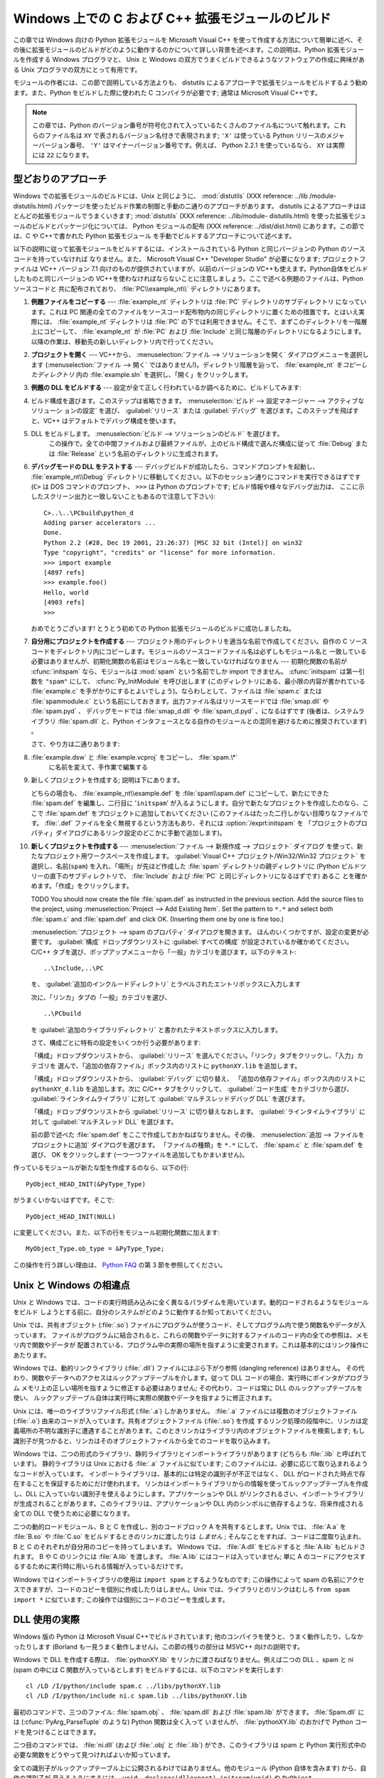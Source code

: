 .. highlightlang:: c


.. _building-on-windows:

**************************************************
Windows 上での C および C++ 拡張モジュールのビルド
**************************************************

.. %

この章では Windows 向けの Python 拡張モジュールを Microsoft Visual C++
を使って作成する方法について簡単に述べ、その後に拡張モジュールのビルドがどのように動作するのかについて詳しい背景を述べます。この説明は、Python
拡張モジュールを作成する Windows プログラマと、 Unix と Windows の双方でうまくビルドできるようなソフトウェアの作成に興味がある
Unix プログラマの双方にとって有用です。

モジュールの作者には、この節で説明している方法よりも、 distutils  によるアプローチで拡張モジュールをビルドするよう勧めます。また、Python
をビルドした際に使われた C コンパイラが必要です; 通常は Microsoft Visual C++です。

.. note::

   この章では、Python のバージョン番号が符号化されて入っているたくさんのファイル名について触れます。これらのファイル名は ``XY``
   で表されるバージョン名付きで表現されます; ``'X'`` は使っている Python リリースのメジャーバージョン番号、 ``'Y'``
   はマイナーバージョン番号です。例えば、 Python 2.2.1 を使っているなら、 ``XY`` は実際には ``22`` になります。


.. _win-cookbook:

型どおりのアプローチ
====================

Windows での拡張モジュールのビルドには、Unix と同じように、 :mod:`distutils` (XXX reference: ../lib
/module-distutils.html) パッケージを使ったビルド作業の制御と手動の二通りのアプローチがあります。 distutils
によるアプローチはほとんどの拡張モジュールでうまくいきます; :mod:`distutils` (XXX reference: ../lib/module-
distutils.html)  を使った拡張モジュールのビルドとパッケージ化については、 Python モジュールの配布 (XXX reference:
../dist/dist.html) にあります。この節では、C や C++で書かれた Python 拡張モジュール
を手動でビルドするアプローチについて述べます。

以下の説明に従って拡張モジュールをビルドするには、インストールされている Python と同じバージョンの Python のソースコードを持っていなければ
なりません。また、 Microsoft Visual C++ "Developer Studio" が必要になります; プロジェクトファイルは VC++
バージョン 7.1 向けのものが提供されていますが、以前のバージョンの VC++も使えます。Python自体をビルドしたものと同じバージョンの
VC++を使わなければならないことに注意しましょう。ここで述べる例題のファイルは、Python ソースコードと
共に配布されており、 :file:`PC\\example_nt\\` ディレクトリにあります。

#. **例題ファイルをコピーする** ---  :file:`example_nt` ディレクトリは :file:`PC` ディレクトリのサブディレクトリ
   になっています。これは PC 関連の全てのファイルをソースコード配布物内の同じディレクトリに置くための措置です。とはいえ実際には、
   :file:`example_nt` ディレクトリは :file:`PC` の下では利用できません。そこで、まずこのディレクトリを一階層上にコピーして、
   :file:`example_nt` が :file:`PC` および :file:`Include` と同じ階層のディレクトリになるようにします。
   以降の作業は、移動先の新しいディレクトリ内で行ってください。

#. **プロジェクトを開く** ---  VC++から、 :menuselection:`ファイル --> ソリューションを開く`
   ダイアログメニューを選択します (:menuselection:`ファイル --> 開く`
   ではありません!)。ディレクトリ階層を辿って、 :file:`example_nt` *をコピーしたディレクトリ* 内の :file:`example.sln`
   を選択し、「開く」をクリックします。

#. **例題の DLL をビルドする** ---  設定が全て正しく行われているか調べるために、ビルドしてみます:

#.

      ビルド構成を選びます。このステップは省略できます。 :menuselection:`ビルド --> 設定マネージャー --> アクティブなソリューシ
      ョンの設定` を選び、 :guilabel:`リリース` または :guilabel:`デバッグ` を選びます。このステップを飛ばすと、VC++
      はデフォルトでデバッグ構成を使います。

#. DLL をビルドします。 :menuselection:`ビルド --> ソリューションのビルド` を選びます。
      この操作で。全ての中間ファイルおよび最終ファイルが、上のビルド構成で選んだ構成に従って :file:`Debug` または :file:`Release`
      という名前のディレクトリに生成されます。

#. **デバッグモードの DLL をテストする** ---  デバッグビルドが成功したら、コマンドプロンプトを起動し、
   :file:`example_nt\\Debug` ディレクトリに移動してください。以下のセッション通りにコマンドを実行できるはずです (``C>`` は
   DOS コマンドのプロンプト、 ``>>>`` は Python のプロンプトです; ビルド情報や様々なデバッグ出力は、
   ここに示したスクリーン出力と一致しないこともあるので注意して下さい)::

      C>..\..\PCbuild\python_d
      Adding parser accelerators ...
      Done.
      Python 2.2 (#28, Dec 19 2001, 23:26:37) [MSC 32 bit (Intel)] on win32
      Type "copyright", "credits" or "license" for more information.
      >>> import example
      [4897 refs]
      >>> example.foo()
      Hello, world
      [4903 refs]
      >>>

   おめでとうございます! とうとう初めての Python 拡張モジュールのビルドに成功しましたね。

#. **自分用にプロジェクトを作成する** ---  プロジェクト用のディレクトリを適当な名前で作成してください。自作の C
   ソースコードをディレクトリ内にコピーします。モジュールのソースコードファイル名は必ずしもモジュール名と
   一致している必要はありませんが、初期化関数の名前はモジュール名と一致していなければなりません --- 初期化関数の名前が :cfunc:`initspam`
   なら、モジュールは :mod:`spam` という名前でしか import できません。 :cfunc:`initspam` は第一引数を ``"spam"``
   にして、 :cfunc:`Py_InitModule` を呼び出します (このディレクトリにある、最小限の内容が書かれている :file:`example.c`
   を手がかりにするとよいでしょう)。ならわしとして、ファイルは :file:`spam.c` または :file:`spammodule.c`
   という名前にしておきます。出力ファイル名はリリースモードでは :file:`smap.dll` や :file:`spam.pyd` 、
   デバッグモードでは :file:`smap_d.dll` や :file:`spam_d.pyd` 、になるはずです (後者は、システムライブラリ
   :file:`spam.dll` と、Python インタフェースとなる自作のモジュールとの混同を避けるために推奨されています) 。

   さて、やり方は二通りあります:

#. :file:`example.dsw` と :file:`example.vcproj` をコピーし、 :file:`spam.\*`
      に名前を変えて、手作業で編集する

#. 新しくプロジェクトを作成する; 説明は下にあります。

   どちらの場合も、 :file:`example_nt\\example.def` を :file:`spam\\spam.def` にコピーして、新たにできた
   :file:`spam.def` を編集し、二行目に '``initspam``' が入るようにします。自分で新たなプロジェクトを作成したのなら、ここで
   :file:`spam.def` をプロジェクトに追加しておいてください (このファイルはたった二行しかない目障りなファイルです。 :file:`.def`
   ファイルを全く無視するという方法もあり、それには :option:`/exprt:initspam` を
   「プロジェクトのプロパティ」ダイアログにあるリンク設定のどこかに手動で追加します)。

#. **新しくプロジェクトを作成する** ---  :menuselection:`ファイル --> 新規作成 --> プロジェクト` ダイアログ
   を使って、新たなプロジェクト用ワークスペースを作成します。 :guilabel:`Visual C++ プロジェクト/Win32/Win32 プロジェクト`
   を選択し、名前(``spam``) を入れ、「場所」が先ほど作成した :file:`spam` ディレクトリの親ディレクトリに (Python
   ビルドツリーの直下のサブディレクトリで、 :file:`Include` および :file:`PC` と同じディレクトリになるはずです) あるこ
   とを確かめます。「作成」をクリックします。

   TODO You should now create the file :file:`spam.def` as instructed in the
   previous section. Add the source files to the project, using
   :menuselection:`Project --> Add Existing Item`. Set the pattern to ``*.*`` and
   select both :file:`spam.c` and :file:`spam.def` and click OK.  (Inserting them
   one by one is fine too.)

   :menuselection:`プロジェクト --> spam のプロパティ` ダイアログを開きます。
   ほんのいくつかですが、設定の変更が必要です。 :guilabel:`構成` ドロップダウンリストに :guilabel:`すべての構成`
   が設定されているか確かめてください。 C/C++ タブを選び、ポップアップメニューから「一般」カテゴリを選びます。以下のテキスト::

      ..\Include,..\PC

   を、 :guilabel:`追加のインクルードディレクトリ` とラベルされたエントリボックスに入力します

   次に、「リンカ」タブの「一般」カテゴリを選び、 ::

      ..\PCbuild

   を :guilabel:`追加のライブラリディレクトリ` と書かれたテキストボックスに入力します。

   さて、構成ごとに特有の設定をいくつか行う必要があります:

   「構成」ドロップダウンリストから、 :guilabel:`リリース` を選んでください。「リンク」タブをクリックし、「入力」カテゴリを
   選んで、「追加の依存ファイル」ボックス内のリストに ``pythonXY.lib``  を追加します。

   「構成」ドロップダウンリストから、 :guilabel:`デバッグ` に切り替え、
   「追加の依存ファイル」ボックス内のリストに ``pythonXY_d.lib``  を追加します。次に C/C++ タブをクリックして、
   :guilabel:`コード生成` をカテゴリから選び、 :guilabel:`ラインタイムライブラリ` に対して
   :guilabel:`マルチスレッドデバッグ DLL` を選びます。

   「構成」ドロップダウンリストから :guilabel:`リリース` に切り替えなおします。 :guilabel:`ラインタイムライブラリ` に対して
   :guilabel:`マルチスレッド DLL` を選びます。

   前の節で述べた :file:`spam.def` をここで作成しておかねばなりません。その後、
   :menuselection:`追加 --> ファイルをプロジェクトに追加` ダイアログを選びます。
   「ファイルの種類」を ``*.*`` にして、 :file:`spam.c` と
   :file:`spam.def` を選び、 OK をクリックします (一つ一つファイルを追加してもかまいません)。

作っているモジュールが新たな型を作成するのなら、以下の行::

   PyObject_HEAD_INIT(&PyType_Type)

がうまくいかないはずです。そこで::

   PyObject_HEAD_INIT(NULL)

に変更してください。また、以下の行をモジュール初期化関数に加えます::

   MyObject_Type.ob_type = &PyType_Type;

この操作を行う詳しい理由は、 `Python FAQ <http://www.python.org/doc/FAQ.html>`_ の第 3
節を参照してください。


.. _dynamic-linking:

Unix と Windows の相違点
========================

.. sectionauthor:: Chris Phoenix <cphoenix@best.com>


Unix と Windows では、コードの実行時読み込みに全く異なるパラダイムを用いています。動的ロードされるようなモジュールをビルド
しようとする前に、自分のシステムがどのように動作するか知っておいてください。

Unix では、共有オブジェクト (:file:`.so`) ファイルにプログラムが使うコード、そしてプログラム内で使う関数名やデータが入っています。
ファイルがプログラムに結合されると、これらの関数やデータに対するファイルのコード内の全ての参照は、メモリ内で関数やデータが
配置されている、プログラム中の実際の場所を指すように変更されます。これは基本的にはリンク操作にあたります。

Windows では、動的リンクライブラリ (:file:`.dll`) ファイルにはぶら下がり参照 (dangling reference) はありません。
その代わり、関数やデータへのアクセスはルックアップテーブルを介します。従って DLL コードの場合、実行時にポインタがプログラム
メモリ上の正しい場所を指すように修正する必要はありません; その代わり、コードは常に DLL のルックアップテーブルを使い、
ルックアップテーブル自体は実行時に実際の関数やデータを指すように修正されます。

Unix には、唯一のライブラリファイル形式 (:file:`.a`) しかありません。 :file:`.a` ファイルには複数のオブジェクトファイル
(:file:`.o`) 由来のコードが入っています。共有オブジェクトファイル (:file:`.so`) を作成
するリンク処理の段階中に、リンカは定義場所の不明な識別子に遭遇することがあります。このときリンカはライブラリ内のオブジェクトファイルを検索します;
もし識別子が見つかると、リンカはそのオブジェクトファイルから全てのコードを取り込みます。

Windows では、二つの形式のライブラリ、静的ライブラリとインポートライブラリがあります (どちらも :file:`.lib` と呼ばれています)。
静的ライブラリは Unix における :file:`.a` ファイルに似ています; このファイルには、必要に応じて取り込まれるようなコードが入っています。
インポートライブラリは、基本的には特定の識別子が不正ではなく、 DLL がロードされた時点で存在することを保証するためにだけ使われます。
リンカはインポートライブラリからの情報を使ってルックアップテーブルを作成し、DLL に入っていない識別子を使えるようにします。アプリケーションや DLL
がリンクされるさい、インポートライブラリが生成されることがあります。このライブラリは、アプリケーションや DLL
内のシンボルに依存するような、将来作成される全ての DLL で使うために必要になります。

二つの動的ロードモジュール、B と C を作成し、別のコードブロック A を共有するとします。Unix では、 :file:`A.a` を
:file:`B.so` や :file:`C.so`  をビルドするときのリンカに渡したりは *しません* ; そんなことをすれば、コードは二度取り込まれ、B と
C のそれぞれが自分用のコピーを持ってしまいます。 Windows では、 :file:`A.dll` をビルドすると :file:`A.lib`
もビルドされます。 B や C のリンクには :file:`A.lib` を渡します。 :file:`A.lib` にはコードは入っていません; 単に A
のコードにアクセスするするために実行時に用いられる情報が入っているだけです。

Windows ではインポートライブラリの使用は ``import spam`` とするようなものです; この操作によって spam
の名前にアクセスできますが、コードのコピーを個別に作成したりはしません。Unix では、ライブラリとのリンクはむしろ ``from spam import
*`` に似ています;  この操作では個別にコードのコピーを生成します。


.. _win-dlls:

DLL 使用の実際
==============

.. sectionauthor:: Chris Phoenix <cphoenix@best.com>


Windows 版の Python は Microsoft Visual C++でビルドされています;
他のコンパイラを使うと、うまく動作したり、しなかったりします (Borland も一見うまく動作しません)。この節の残りの部分は MSVC++ 向けの説明です。

Windows で DLL を作成する際は、 :file:`pythonXY.lib` をリンカに渡さねばなりません。例えば二つの DLL 、spam と
ni (spam の中には C 関数が入っているとします) をビルドするには、以下のコマンドを実行します::

   cl /LD /I/python/include spam.c ../libs/pythonXY.lib
   cl /LD /I/python/include ni.c spam.lib ../libs/pythonXY.lib

最初のコマンドで、三つのファイル: :file:`spam.obj` 、 :file:`spam.dll`  および :file:`spam.lib` ができます。
:file:`Spam.dll` には (:cfunc:`PyArg_ParseTuple` のような) Python 関数は全く入って
いませんが、 :file:`pythonXY.lib` のおかげで Python コードを見つけることはできます。

二つ目のコマンドでは、 :file:`ni.dll` (および :file:`.obj` と :file:`.lib`) ができ、このライブラリは spam と
Python 実行形式中の必要な関数をどうやって見つければよいか知っています。

全ての識別子がルックアップテーブル上に公開されるわけではありません。他のモジュール (Python 自体を含みます) から、自作の識別子が
見えるようにするには、 ``void _declspec(dllexport) initspam(void)`` や
``PyObject _declspec(dllexport) *NiGetSpamData(void)`` のように、 ``_declspec(dllexport)``
で宣言せねばなりません。

Developer Studio は必要もなく大量のインポートライブラリを DLL に突っ込んで、実行形式のサイズを 100K も大きくしてしまいます。
不用なライブラリを追い出したければ、「プロジェクトのプロパティ」ダイアログを選び、「リンカ」タブに移動して、 *インポートライブラリの無視*
を指定します。その後、適切な :file:`msvcrtxx.lib` をライブラリのリストに追加してください。


